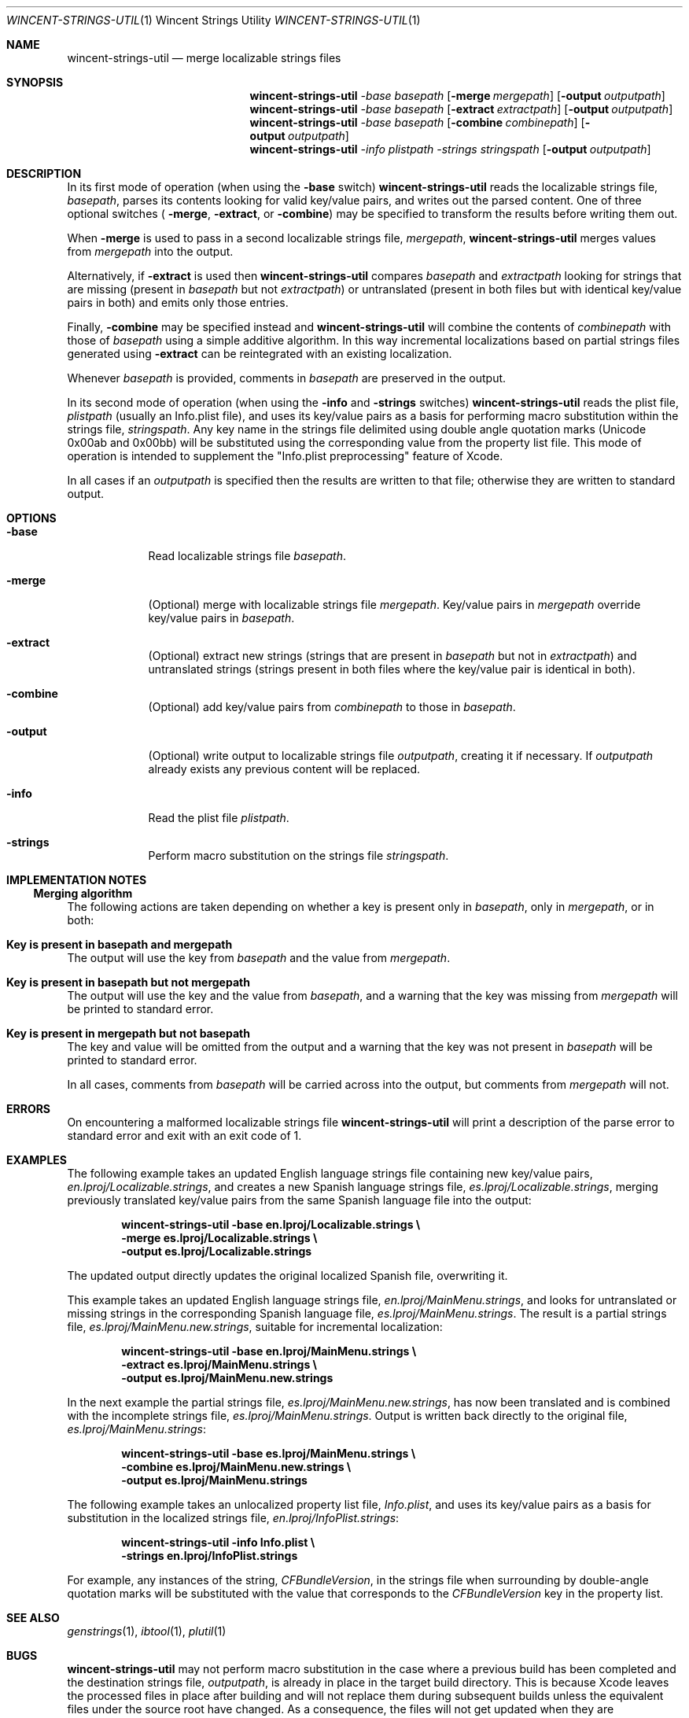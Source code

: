 .Dd August 17, 2006
.Dt WINCENT-STRINGS-UTIL \&1 "Wincent Strings Utility"
.Os Darwin
.Sh NAME
.Nm wincent-strings-util
.Nd merge localizable strings files
.Sh SYNOPSIS
.Nm
.Ar -base Ar basepath
.Op Fl merge Ar mergepath
.Op Fl output Ar outputpath
.br
.Nm
.Ar -base Ar basepath
.Op Fl extract Ar extractpath
.Op Fl output Ar outputpath
.br
.Nm
.Ar -base Ar basepath
.Op Fl combine Ar combinepath
.Op Fl output Ar outputpath
.br
.Nm
.Ar -info Ar plistpath
.Ar -strings Ar stringspath
.Op Fl output Ar outputpath
.Sh DESCRIPTION
In its first mode of operation (when using the
.Fl base
switch)
.Nm
reads the localizable strings file,
.Ar basepath ,
parses its contents looking for valid key/value pairs, and writes out the parsed content. One of three optional switches (
.Fl merge ,
.Fl extract ,
or
.Fl combine )
may be specified to transform the results before writing them out.
.Pp
When
.Fl merge
is used to pass in a second localizable strings file,
.Ar mergepath ,
.Nm
merges values from
.Ar mergepath
into the output.
.Pp
Alternatively, if
.Fl extract
is used then
.Nm
compares
.Ar basepath
and
.Ar extractpath
looking for strings that are missing (present in
.Ar basepath
but not
.Ar extractpath )
or untranslated (present in both files but with identical key/value pairs in both) and emits only those entries.
.Pp
Finally,
.Fl combine
may be specified instead and
.Nm
will combine the contents of
.Ar combinepath
with those of
.Ar basepath
using a simple additive algorithm. In this way incremental localizations based on partial strings files generated using
.Fl extract
can be reintegrated with an existing localization.
.Pp
Whenever
.Ar basepath
is provided, comments in
.Ar basepath
are preserved in the output.
.Pp
In its second mode of operation (when using the
.Fl info
and
.Fl strings
switches)
.Nm
reads the plist file,
.Ar plistpath
(usually an Info.plist file), and uses its key/value pairs as a basis for performing macro substitution within the strings file,
.Ar stringspath .
Any key name in the strings file delimited using double angle quotation marks (Unicode 0x00ab and 0x00bb) will be substituted using the corresponding value from the property list file. This mode of operation is intended to supplement the "Info.plist preprocessing" feature of Xcode.
.Pp
In all cases if an
.Ar outputpath
is specified then the results are written to that file; otherwise they are written to standard output.
.Sh OPTIONS
.Bl -tag -width -indent
.It Fl base
Read localizable strings file
.Ar basepath .
.It Fl merge
(Optional) merge with localizable strings file
.Ar mergepath .
Key/value pairs in
.Ar mergepath
override key/value pairs in
.Ar basepath .
.It Fl extract
(Optional) extract new strings (strings that are present in
.Ar basepath
but not in
.Ar extractpath )
and untranslated strings (strings present in both files where the key/value pair is identical in both).
.It Fl combine
(Optional) add key/value pairs from
.Ar combinepath
to those in
.Ar basepath .
.It Fl output
(Optional) write output to localizable strings file
.Ar outputpath ,
creating it if necessary. If
.Ar outputpath
already exists any previous content will be replaced.
.It Fl info
Read the plist file
.Ar plistpath .
.It Fl strings
Perform macro substitution on the strings file
.Ar stringspath .
.El
.Sh IMPLEMENTATION NOTES
.Ss Merging algorithm
The following actions are taken depending on whether a key is present only in
.Ar basepath ,
only in
.Ar mergepath ,
or in both:
.Bl -ohang
.It Sy Key is present in basepath and mergepath
The output will use the key from
.Ar basepath
and the value from
.Ar mergepath .
.It Sy Key is present in basepath but not mergepath
The output will use the key and the value from
.Ar basepath ,
and a warning that the key was missing from
.Ar mergepath
will be printed to standard error.
.It Sy Key is present in mergepath but not basepath
The key and value will be omitted from the output and a warning that the key was not present in
.Ar basepath
will be printed to standard error.
.El
.Pp
In all cases, comments from
.Ar basepath
will be carried across into the output, but comments from
.Ar mergepath
will not.
.Sh ERRORS
On encountering a malformed localizable strings file
.Nm
will print a description of the parse error to standard error and exit with an exit code of 1.
.Sh EXAMPLES
The following example takes an updated English language strings file containing new key/value pairs,
.Ar en.lproj/Localizable.strings ,
and creates a new Spanish language strings file,
.Ar es.lproj/Localizable.strings ,
merging previously translated key/value pairs from the same Spanish language file into the output:
.Pp
.Dl "wincent-strings-util -base en.lproj/Localizable.strings \e\ "
.Dl "                     -merge es.lproj/Localizable.strings \e\ "
.Dl "                     -output es.lproj/Localizable.strings"
.Pp
The updated output directly updates the original localized Spanish file, overwriting it.
.Pp
This example takes an updated English language strings file,
.Ar en.lproj/MainMenu.strings ,
and looks for untranslated or missing strings in the corresponding Spanish language file,
.Ar es.lproj/MainMenu.strings .
The result is a partial strings file,
.Ar es.lproj/MainMenu.new.strings ,
suitable for incremental localization:
.Pp
.Dl "wincent-strings-util -base en.lproj/MainMenu.strings \e\ "
.Dl "                     -extract es.lproj/MainMenu.strings \e\ "
.Dl "                     -output es.lproj/MainMenu.new.strings"
.Pp
In the next example the partial strings file,
.Ar es.lproj/MainMenu.new.strings ,
has now been translated and is combined with the incomplete strings file,
.Ar es.lproj/MainMenu.strings .
Output is written back directly to the original file,
.Ar es.lproj/MainMenu.strings :
.Pp
.Dl "wincent-strings-util -base es.lproj/MainMenu.strings \e\ "
.Dl "                     -combine es.lproj/MainMenu.new.strings \e\ "
.Dl "                     -output es.lproj/MainMenu.strings"
.Pp
The following example takes an unlocalized property list file,
.Ar Info.plist ,
and uses its key/value pairs as a basis for substitution in the localized strings file,
.Ar en.lproj/InfoPlist.strings :
.Pp
.Dl "wincent-strings-util -info Info.plist \e\ "
.Dl "                     -strings en.lproj/InfoPlist.strings"
.Pp
For example, any instances of the string,
.Ar CFBundleVersion ,
in the strings file when surrounding by double-angle quotation marks will be substituted with the value that corresponds to the
.Ar CFBundleVersion
key in the property list.
.Pp
.Sh SEE ALSO
.Xr genstrings 1 ,
.Xr ibtool 1 ,
.Xr plutil 1
.Sh BUGS
.Nm
may not perform macro substitution in the case where a previous build has been completed and the destination strings file,
.Ar outputpath ,
is already in place in the target build directory. This is because Xcode leaves the processed files in place after building and will not replace them during subsequent builds unless the equivalent files under the source root have changed. As a consequence, the files will not get updated when they are subsequently processed because the macros will already have been substituted on a previous build; this means that the information in the files may not reflect the latest available information. The only workaround is to perform a "Clean" or "Clean All" in order to force Xcode to replace these files.
.Sh HISTORY
.Nm
is a derivative work based on
.Ar stringsUtil
by Omni Development available from
.Ad http://www.omnigroup.com/ftp/pub/localization/ .
.Pp
The principal, user-visible changes in the derived work are:
.Bl -bullet -offset indent -compact
.It
Works with InfoPlist.strings files (which use unquoted key strings).
.It
InfoPlist.strings file preprocessing (analogous to Xcode's Info.plist preprocessing feature).
.It
Always writes output files using UTF-16 encoding (the required encoding for strings files).
.It
Catches exceptions when parsing malformed strings files rather than exiting uncleanly (which would cause the Mac OS X CrashReporter to launch).
.It
Emits warnings when keys are present in
.Ar mergepath
but not
.Ar basepath .
.It
Is a Universal Binary (runs natively on both PowerPC and Intel processors).
.It
Emits a non-zero exit code if writing to output file fails.
.It
Includes this man page.
.El
.Pp
The first public release of
.Nm
took place on February 19, 2006. The latest version is always available from
.Ad http://strings.wincent.com/ .
.Sh AUTHORS
.An "Wincent Colaiuta"
.Po
.Ad http://wincent.com/
.Pc
.An "Omni Development"
.Po
.Ad http://www.omnigroup.com/
.Pc
.Sh LICENSE
Wincent Strings Utility is copyright 2005-2007 Wincent Colaiuta. It is based on software developed by Omni Development, copyright 2002 Omni Development, Inc. This derivative work is made available according to the terms of the GNU General Public License (included with the distribution) with the permission of Omni Development.
